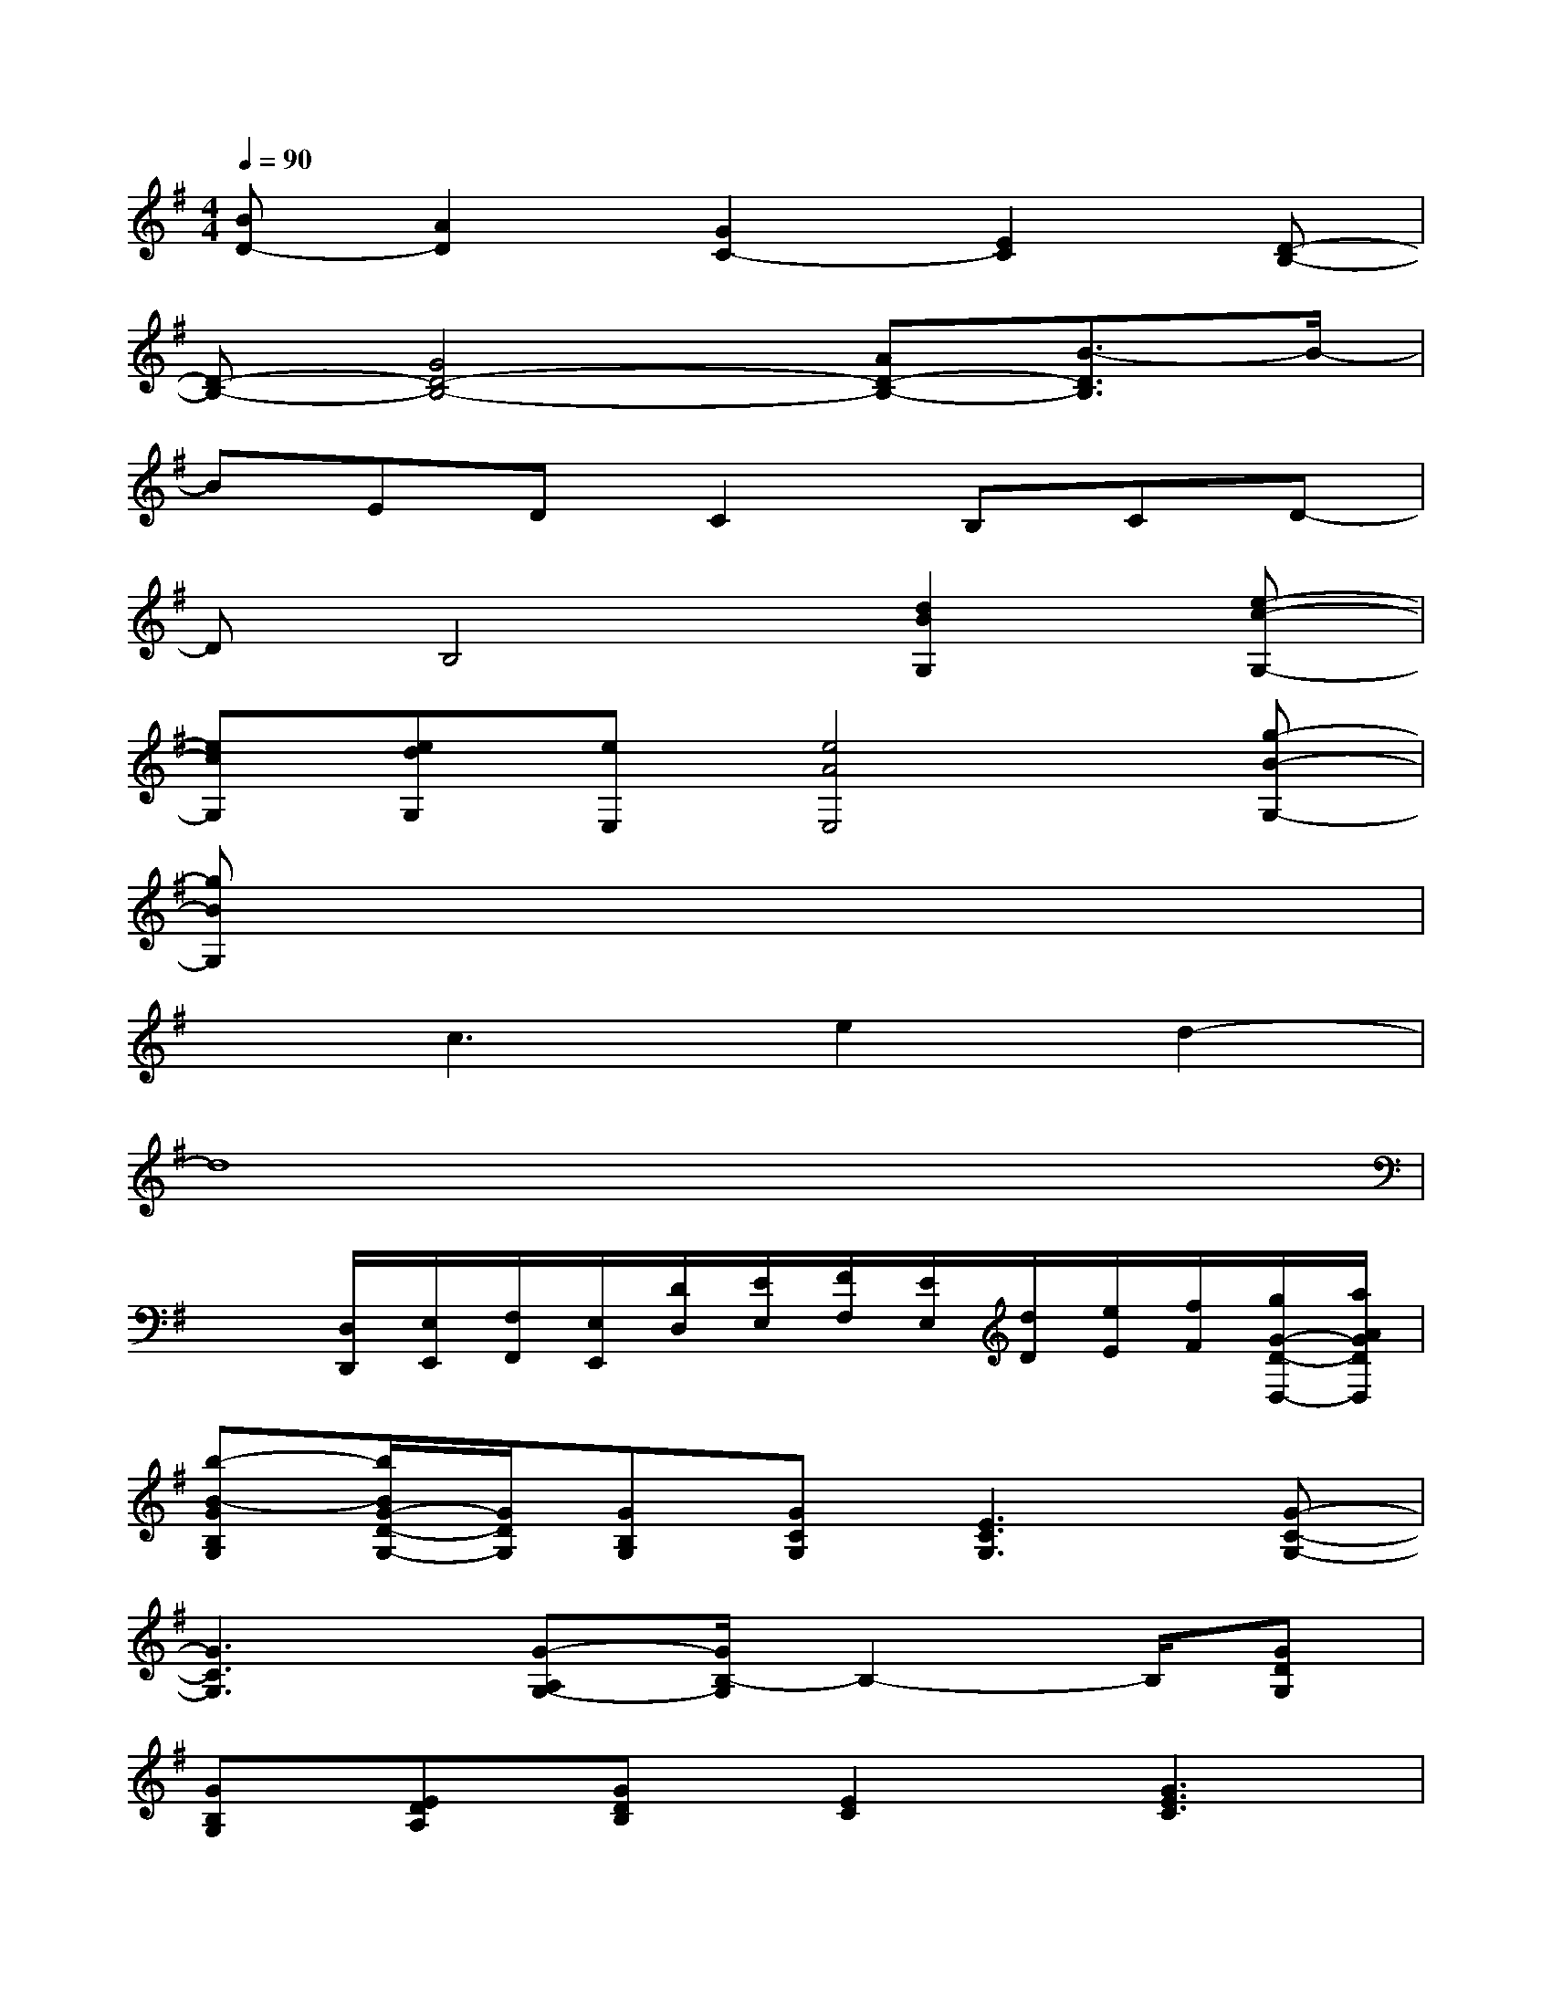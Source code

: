 X:1
T:
M:4/4
L:1/8
Q:1/4=90
K:G%1sharps
V:1
[BD-][A2D2][G2C2-][E2C2][D-B,-]|
[D-B,-][G4D4-B,4-][AD-B,-][B3/2-D3/2B,3/2]B/2-|
BEDC2B,CD-|
DB,4[d2B2G,2][e-c-G,-]|
[ecG,][edG,][eE,][e4A4E,4][g-B-G,-]|
[gBG,]x6x|
xc3e2d2-|
d8|
x3/2[D,/2D,,/2][E,/2E,,/2][F,/2F,,/2][E,/2E,,/2][D/2D,/2][E/2E,/2][F/2F,/2][E/2E,/2][d/2D/2][e/2E/2][f/2F/2][g/2G/2-D/2-D,/2-][a/2A/2G/2D/2D,/2]|
[b-B-GB,G,][b/2B/2G/2-D/2-G,/2-][G/2D/2G,/2][GB,G,][GCG,][E3C3G,3][G-C-G,-]|
[G3C3G,3][G-A,G,-][G/2B,/2-G,/2]B,2-B,/2[GDG,]|
[GB,G,][EDA,][GDB,][E2C2][G3E3C3]|
[A2F2B,2][FB,][E4B,4][GB,G,]|
[G3D3G,3][G2C2G,2][G2E2G,2][A-E-A,-]|
[A3E3A,3][G4-D4-G,4-][GDG,]|
[DB,G,][G2B,2G,2][D2G,2][G2C2G,2][E-C-G,-]